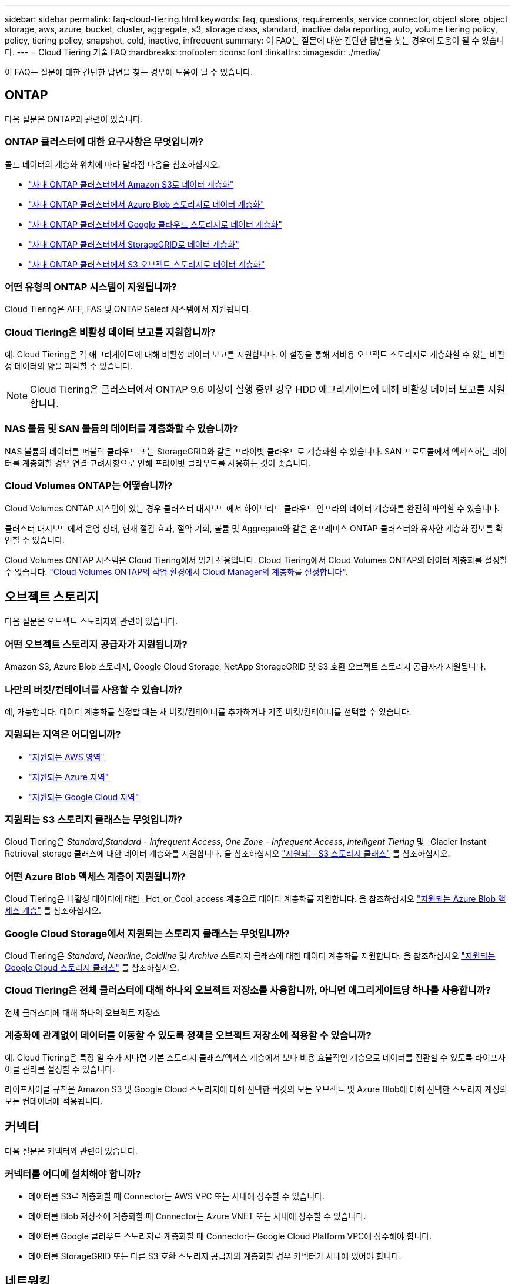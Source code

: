 ---
sidebar: sidebar 
permalink: faq-cloud-tiering.html 
keywords: faq, questions, requirements, service connector, object store, object storage, aws, azure, bucket, cluster, aggregate, s3, storage class, standard, inactive data reporting, auto, volume tiering policy, policy, tiering policy, snapshot, cold, inactive, infrequent 
summary: 이 FAQ는 질문에 대한 간단한 답변을 찾는 경우에 도움이 될 수 있습니다. 
---
= Cloud Tiering 기술 FAQ
:hardbreaks:
:nofooter: 
:icons: font
:linkattrs: 
:imagesdir: ./media/


[role="lead"]
이 FAQ는 질문에 대한 간단한 답변을 찾는 경우에 도움이 될 수 있습니다.



== ONTAP

다음 질문은 ONTAP과 관련이 있습니다.



=== ONTAP 클러스터에 대한 요구사항은 무엇입니까?

콜드 데이터의 계층화 위치에 따라 달라짐 다음을 참조하십시오.

* link:task-tiering-onprem-aws.html#preparing-your-ontap-clusters["사내 ONTAP 클러스터에서 Amazon S3로 데이터 계층화"]
* link:task-tiering-onprem-azure.html#preparing-your-ontap-clusters["사내 ONTAP 클러스터에서 Azure Blob 스토리지로 데이터 계층화"]
* link:task-tiering-onprem-gcp.html#preparing-your-ontap-clusters["사내 ONTAP 클러스터에서 Google 클라우드 스토리지로 데이터 계층화"]
* link:task-tiering-onprem-storagegrid.html#preparing-your-ontap-clusters["사내 ONTAP 클러스터에서 StorageGRID로 데이터 계층화"]
* link:task-tiering-onprem-s3-compat.html#preparing-your-ontap-clusters["사내 ONTAP 클러스터에서 S3 오브젝트 스토리지로 데이터 계층화"]




=== 어떤 유형의 ONTAP 시스템이 지원됩니까?

Cloud Tiering은 AFF, FAS 및 ONTAP Select 시스템에서 지원됩니다.



=== Cloud Tiering은 비활성 데이터 보고를 지원합니까?

예. Cloud Tiering은 각 애그리게이트에 대해 비활성 데이터 보고를 지원합니다. 이 설정을 통해 저비용 오브젝트 스토리지로 계층화할 수 있는 비활성 데이터의 양을 파악할 수 있습니다.


NOTE: Cloud Tiering은 클러스터에서 ONTAP 9.6 이상이 실행 중인 경우 HDD 애그리게이트에 대해 비활성 데이터 보고를 지원합니다.



=== NAS 볼륨 및 SAN 볼륨의 데이터를 계층화할 수 있습니까?

NAS 볼륨의 데이터를 퍼블릭 클라우드 또는 StorageGRID와 같은 프라이빗 클라우드로 계층화할 수 있습니다. SAN 프로토콜에서 액세스하는 데이터를 계층화할 경우 연결 고려사항으로 인해 프라이빗 클라우드를 사용하는 것이 좋습니다.



=== Cloud Volumes ONTAP는 어떻습니까?

Cloud Volumes ONTAP 시스템이 있는 경우 클러스터 대시보드에서 하이브리드 클라우드 인프라의 데이터 계층화를 완전히 파악할 수 있습니다.

클러스터 대시보드에서 운영 상태, 현재 절감 효과, 절약 기회, 볼륨 및 Aggregate와 같은 온프레미스 ONTAP 클러스터와 유사한 계층화 정보를 확인할 수 있습니다.

Cloud Volumes ONTAP 시스템은 Cloud Tiering에서 읽기 전용입니다. Cloud Tiering에서 Cloud Volumes ONTAP의 데이터 계층화를 설정할 수 없습니다. https://docs.netapp.com/us-en/cloud-manager-cloud-volumes-ontap/task-tiering.html["Cloud Volumes ONTAP의 작업 환경에서 Cloud Manager의 계층화를 설정합니다"^].



== 오브젝트 스토리지

다음 질문은 오브젝트 스토리지와 관련이 있습니다.



=== 어떤 오브젝트 스토리지 공급자가 지원됩니까?

Amazon S3, Azure Blob 스토리지, Google Cloud Storage, NetApp StorageGRID 및 S3 호환 오브젝트 스토리지 공급자가 지원됩니다.



=== 나만의 버킷/컨테이너를 사용할 수 있습니까?

예, 가능합니다. 데이터 계층화를 설정할 때는 새 버킷/컨테이너를 추가하거나 기존 버킷/컨테이너를 선택할 수 있습니다.



=== 지원되는 지역은 어디입니까?

* link:reference-aws-support.html["지원되는 AWS 영역"]
* link:reference-azure-support.html["지원되는 Azure 지역"]
* link:reference-google-support.html["지원되는 Google Cloud 지역"]




=== 지원되는 S3 스토리지 클래스는 무엇입니까?

Cloud Tiering은 _Standard_,_Standard - Infrequent Access_, _One Zone - Infrequent Access_, _Intelligent Tiering_ 및 _Glacier Instant Retrieval_storage 클래스에 대한 데이터 계층화를 지원합니다. 을 참조하십시오 link:reference-aws-support.html["지원되는 S3 스토리지 클래스"] 를 참조하십시오.



=== 어떤 Azure Blob 액세스 계층이 지원됩니까?

Cloud Tiering은 비활성 데이터에 대한 _Hot_or_Cool_access 계층으로 데이터 계층화를 지원합니다. 을 참조하십시오 link:reference-azure-support.html["지원되는 Azure Blob 액세스 계층"] 를 참조하십시오.



=== Google Cloud Storage에서 지원되는 스토리지 클래스는 무엇입니까?

Cloud Tiering은 _Standard_, _Nearline_, _Coldline_ 및 _Archive_ 스토리지 클래스에 대한 데이터 계층화를 지원합니다. 을 참조하십시오 link:reference-google-support.html["지원되는 Google Cloud 스토리지 클래스"] 를 참조하십시오.



=== Cloud Tiering은 전체 클러스터에 대해 하나의 오브젝트 저장소를 사용합니까, 아니면 애그리게이트당 하나를 사용합니까?

전체 클러스터에 대해 하나의 오브젝트 저장소



=== 계층화에 관계없이 데이터를 이동할 수 있도록 정책을 오브젝트 저장소에 적용할 수 있습니까?

예. Cloud Tiering은 특정 일 수가 지나면 기본 스토리지 클래스/액세스 계층에서 보다 비용 효율적인 계층으로 데이터를 전환할 수 있도록 라이프사이클 관리를 설정할 수 있습니다.

라이프사이클 규칙은 Amazon S3 및 Google Cloud 스토리지에 대해 선택한 버킷의 모든 오브젝트 및 Azure Blob에 대해 선택한 스토리지 계정의 모든 컨테이너에 적용됩니다.



== 커넥터

다음 질문은 커넥터와 관련이 있습니다.



=== 커넥터를 어디에 설치해야 합니까?

* 데이터를 S3로 계층화할 때 Connector는 AWS VPC 또는 사내에 상주할 수 있습니다.
* 데이터를 Blob 저장소에 계층화할 때 Connector는 Azure VNET 또는 사내에 상주할 수 있습니다.
* 데이터를 Google 클라우드 스토리지로 계층화할 때 Connector는 Google Cloud Platform VPC에 상주해야 합니다.
* 데이터를 StorageGRID 또는 다른 S3 호환 스토리지 공급자와 계층화할 경우 커넥터가 사내에 있어야 합니다.




== 네트워킹

다음 질문은 네트워킹과 관련이 있습니다.



=== 네트워킹 요구 사항은 무엇입니까?

* ONTAP 클러스터는 포트 443을 통해 객체 스토리지 공급자에 대한 HTTPS 연결을 시작합니다.
+
ONTAP는 오브젝트 스토리지 간에 데이터를 읽고 씁니다. 오브젝트 스토리지는 한 번도 시작되고, 응답 하기만 합니다.

* StorageGRID의 경우 ONTAP 클러스터는 사용자가 지정한 포트를 통해 StorageGRID에 HTTPS 연결을 시작합니다(계층화 설정 중에 포트 구성 가능).
* Connector는 포트 443을 통해 ONTAP 클러스터, 오브젝트 저장소 및 Cloud Tiering 서비스에 아웃바운드 HTTPS 연결을 필요로 합니다.


자세한 내용은 다음을 참조하십시오.

* link:task-tiering-onprem-aws.html["사내 ONTAP 클러스터에서 Amazon S3로 데이터 계층화"]
* link:task-tiering-onprem-azure.html["사내 ONTAP 클러스터에서 Azure Blob 스토리지로 데이터 계층화"]
* link:task-tiering-onprem-gcp.html["사내 ONTAP 클러스터에서 Google 클라우드 스토리지로 데이터 계층화"]
* link:task-tiering-onprem-storagegrid.html["사내 ONTAP 클러스터에서 StorageGRID로 데이터 계층화"]
* link:task-tiering-onprem-s3-compat.html["사내 ONTAP 클러스터에서 S3 오브젝트 스토리지로 데이터 계층화"]




== 권한

다음 질문은 권한과 관련이 있습니다.



=== AWS에 필요한 사용 권한은 무엇입니까?

권한이 필요합니다 link:task-tiering-onprem-aws.html#preparing-amazon-s3["S3 버킷을 관리합니다"].



=== Azure에 필요한 사용 권한은 무엇입니까?

Cloud Manager에 제공해야 하는 권한 이외에 추가 권한이 필요하지 않습니다.



=== Google Cloud Platform에 필요한 사용 권한은 무엇입니까?

에 대한 스토리지 관리 권한이 필요합니다 link:task-tiering-onprem-gcp.html#preparing-google-cloud-storage["스토리지 액세스 키가 있는 서비스 계정입니다"].



=== StorageGRID에 필요한 권한은 무엇입니까?

link:task-tiering-onprem-storagegrid.html#preparing-storagegrid["S3 권한이 필요합니다"].



=== S3 호환 오브젝트 스토리지에 필요한 권한은 무엇입니까?

link:task-tiering-onprem-s3-compat.html#preparing-s3-compatible-object-storage["S3 권한이 필요합니다"].
